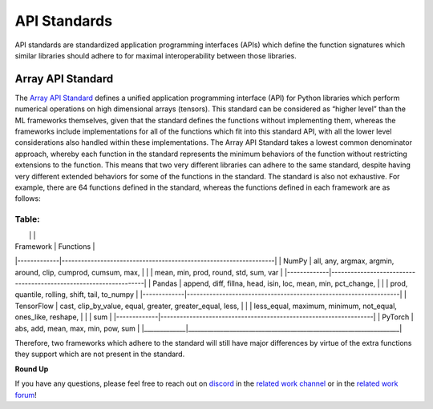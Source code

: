 .. _`RWorks API Standards`:

API Standards
=============

.. _`Array API Standard`: https://data-apis.org/array-api/latest/
.. _`discord`: https://discord.gg/sXyFF8tDtm
.. _`related work channel`: https://discord.com/channels/799879767196958751/1034436036371157083
.. _`related work forum`: https://discord.com/channels/799879767196958751/1034436085587120149

API standards are standardized application programming interfaces (APIs) which define the function signatures which similar libraries should adhere to for maximal interoperability between those libraries.

Array API Standard
------------------

The `Array API Standard`_ defines a unified application programming interface (API) for Python libraries which perform numerical operations on high dimensional arrays (tensors).
This standard can be considered as “higher level” than the ML frameworks themselves, given that the standard defines the functions without implementing them, whereas the frameworks include implementations for all of the functions which fit into this standard API, with all the lower level considerations also handled within these implementations.
The Array API Standard takes a lowest common denominator approach, whereby each function in the standard represents the minimum behaviors of the function without restricting extensions to the function.
This means that two very different libraries can adhere to the same standard, despite having very different extended behaviors for some of the functions in the standard.
The standard is also not exhaustive.
For example, there are 64 functions defined in the standard, whereas the functions defined in each framework are as follows:

Table:
__________________________________________________________________________________
|             |                                                                  |
| Framework   | Functions                                                        |
|-------------|------------------------------------------------------------------|
| NumPy       | all, any, argmax, argmin, around, clip, cumprod, cumsum, max,    |
|             | mean, min, prod, round, std, sum, var                            |
|-------------|------------------------------------------------------------------|
| Pandas      | append, diff, fillna, head, isin, loc, mean, min, pct_change,    |
|             | prod, quantile, rolling, shift, tail, to_numpy                   |
|-------------|------------------------------------------------------------------|
| TensorFlow  | cast, clip_by_value, equal, greater, greater_equal, less,        |
|             | less_equal, maximum, minimum, not_equal, ones_like, reshape,     |
|             | sum                                                              |
|-------------|------------------------------------------------------------------|
| PyTorch     | abs, add, mean, max, min, pow, sum                               |
|_____________|__________________________________________________________________|

Therefore, two frameworks which adhere to the standard will still have major differences by virtue of the extra functions they support which are not present in the standard.

**Round Up**

If you have any questions, please feel free to reach out on `discord`_ in the `related work channel`_ or in the `related work forum`_!